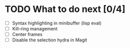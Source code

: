 * TODO What to do next [0/4]

- [ ] Syntax highlighting in minibuffer (lisp eval)
- [ ] Kill-ring management
- [ ] Center frames
- [ ] Disable the selection hydra in Magit
